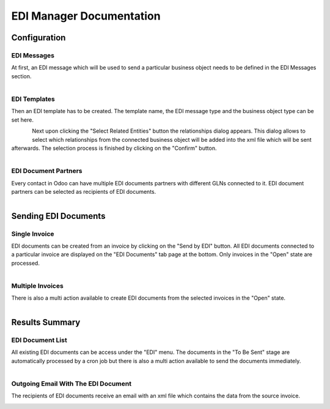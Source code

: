 EDI Manager Documentation
=========================

Configuration
-------------

EDI Messages
''''''''''''

At first, an EDI message which will be used to send a particular business object needs to be defined in the EDI Messages section.

.. figure:: edi_msg.png
   :align: left


EDI Templates
'''''''''''''

Then an EDI template has to be created. The template name, the EDI message type and the business object type can be set here.

.. figure:: edi_template.png
   :align: left

Next upon clicking the "Select Related Entities" button the relationships dialog appears. This dialog allows to select which relationships from the connected business object will be added into the xml file which will be sent afterwards. The selection process is finished by clicking on the "Confirm" button.

.. figure:: edi_template_rel.png
   :align: left

EDI Document Partners
'''''''''''''''''''''

Every contact in Odoo can have multiple EDI documents partners with different GLNs connected to it. EDI document partners can be selected as recipients of EDI documents.

.. figure:: edi_recipients.png
   :align: left

Sending EDI Documents
---------------------

Single Invoice
''''''''''''''

EDI documents can be created from an invoice by clicking on the "Send by EDI" button. All EDI documents connected to a particular invoice are displayed on the "EDI Documents" tab page at the bottom. Only invoices in the "Open" state are processed.

.. figure:: edi_invoice.png
   :align: left

Multiple Invoices
'''''''''''''''''

There is also a multi action available to create EDI documents from the selected invoices in the "Open" state.

.. figure:: edi_invoice_multi.png
   :align: left

Results Summary
---------------

EDI Document List
'''''''''''''''''

All existing EDI documents can be access under the "EDI" menu. The documents in the "To Be Sent" stage are automatically processed by a cron job but there is also a multi action available to send the documents immediately.

.. figure:: edi_documents.png
   :align: left

Outgoing Email With The EDI Document
''''''''''''''''''''''''''''''''''''

The recipients of EDI documents receive an email with an xml file which contains the data from the source invoice.

.. figure:: edi_mail.png
   :align: left
